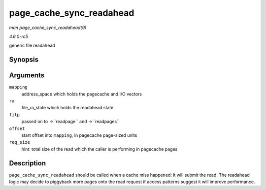 .. -*- coding: utf-8; mode: rst -*-

.. _API-page-cache-sync-readahead:

=========================
page_cache_sync_readahead
=========================

*man page_cache_sync_readahead(9)*

*4.6.0-rc5*

generic file readahead


Synopsis
========

.. c:function:: void page_cache_sync_readahead( struct address_space * mapping, struct file_ra_state * ra, struct file * filp, pgoff_t offset, unsigned long req_size )

Arguments
=========

``mapping``
    address_space which holds the pagecache and I/O vectors

``ra``
    file_ra_state which holds the readahead state

``filp``
    passed on to ->``readpage`` and ->``readpages``

``offset``
    start offset into ``mapping``, in pagecache page-sized units

``req_size``
    hint: total size of the read which the caller is performing in
    pagecache pages


Description
===========

``page_cache_sync_readahead`` should be called when a cache miss
happened: it will submit the read. The readahead logic may decide to
piggyback more pages onto the read request if access patterns suggest it
will improve performance.


.. ------------------------------------------------------------------------------
.. This file was automatically converted from DocBook-XML with the dbxml
.. library (https://github.com/return42/sphkerneldoc). The origin XML comes
.. from the linux kernel, refer to:
..
.. * https://github.com/torvalds/linux/tree/master/Documentation/DocBook
.. ------------------------------------------------------------------------------
